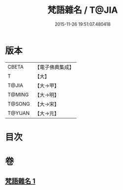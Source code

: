 #+TITLE: 梵語雜名 / T@JIA
#+DATE: 2015-11-26 19:51:07.480418
* 版本
 |     CBETA|【電子佛典集成】|
 |         T|【大】     |
 |     T@JIA|【大→甲】   |
 |    T@MING|【大→明】   |
 |    T@SONG|【大→宋】   |
 |    T@YUAN|【大→元】   |

* 目次
* 卷
** [[file:KR6s0024_001.txt][梵語雜名 1]]
